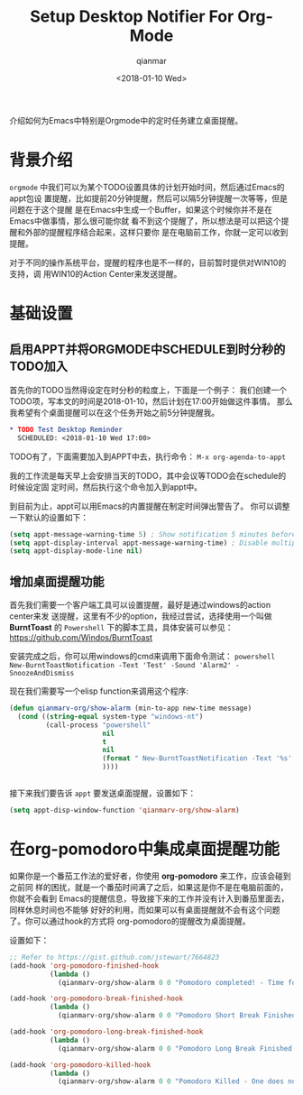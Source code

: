 #+TITLE: Setup Desktop Notifier For Org-Mode
#+AUTHOR: qianmar
#+DATE: <2018-01-10 Wed>
#+CATEGORIES: 技术
#+TAGS: emacs
#+LAYOUT: post


介绍如何为Emacs中特别是Orgmode中的定时任务建立桌面提醒。

#+HTML: <!-- more -->

* 背景介绍
  =orgmode= 中我们可以为某个TODO设置具体的计划开始时间，然后通过Emacs的appt包设
  置提醒，比如提前20分钟提醒，然后可以隔5分钟提醒一次等等，但是问题在于这个提醒
  是在Emacs中生成一个Buffer，如果这个时候你并不是在Emacs中做事情，那么很可能你就
  看不到这个提醒了，所以想法是可以把这个提醒和外部的提醒程序结合起来，这样只要你
  是在电脑前工作，你就一定可以收到提醒。

  对于不同的操作系统平台，提醒的程序也是不一样的，目前暂时提供对WIN10的支持，调
  用WIN10的Action Center来发送提醒。

* 基础设置
** 启用APPT并将ORGMODE中SCHEDULE到时分秒的TODO加入 
   首先你的TODO当然得设定在时分秒的粒度上，下面是一个例子：
   我们创建一个TODO项，写本文的时间是2018-01-10，然后计划在17:00开始做这件事情。
   那么我希望有个桌面提醒可以在这个任务开始之前5分钟提醒我。
   #+BEGIN_SRC org
     ,* TODO Test Desktop Reminder
       SCHEDULED: <2018-01-10 Wed 17:00>
   #+END_SRC

   TODO有了，下面需要加入到APPT中去，执行命令：
   =M-x org-agenda-to-appt=
   
   我的工作流是每天早上会安排当天的TODO，其中会议等TODO会在schedule的时候设定固
   定时间，然后执行这个命令加入到appt中。

   到目前为止，appt可以用Emacs的内置提醒在制定时间弹出警告了。
   你可以调整一下默认的设置如下：
   #+BEGIN_SRC emacs-lisp
     (setq appt-message-warning-time 5) ; Show notification 5 minutes before event
     (setq appt-display-interval appt-message-warning-time) ; Disable multiple reminders
     (setq appt-display-mode-line nil)
   #+END_SRC

** 增加桌面提醒功能
   
   首先我们需要一个客户端工具可以设置提醒，最好是通过windows的action center来发
   送提醒，这里有不少的option，我经过尝试，选择使用一个叫做 *BurntToast* 的
   =Powershell= 下的脚本工具，具体安装可以参见：
   https://github.com/Windos/BurntToast 

   安装完成之后，你可以用windows的cmd来调用下面命令测试：
   =powershell New-BurntToastNotification -Text 'Test' -Sound 'Alarm2' -SnoozeAndDismiss=

   现在我们需要写一个elisp function来调用这个程序:
   #+BEGIN_SRC emacs-lisp
     (defun qianmarv-org/show-alarm (min-to-app new-time message)
       (cond ((string-equal system-type "windows-nt")
              (call-process "powershell"
                            nil
                            t
                            nil
                            (format " New-BurntToastNotification -Text '%s' -Sound 'Alarm2' -SnoozeAndDismiss" message)
                            ))))


   #+END_SRC

   接下来我们要告诉 =appt= 要发送桌面提醒，设置如下：

   #+BEGIN_SRC emacs-lisp
     (setq appt-disp-window-function 'qianmarv-org/show-alarm)
   #+END_SRC

* 在org-pomodoro中集成桌面提醒功能
  如果你是一个番茄工作法的爱好者，你使用 *org-pomodoro* 来工作，应该会碰到之前同
  样的困扰，就是一个番茄时间满了之后，如果这是你不是在电脑前面的，你就不会看到
  Emacs的提醒信息，导致接下来的工作并没有计入到番茄里面去，同样休息时间也不能够
  好好的利用，而如果可以有桌面提醒就不会有这个问题了。你可以通过hook的方式将
  org-pomodoro的提醒改为桌面提醒。

  设置如下：

  #+BEGIN_SRC emacs-lisp
    ;; Refer to https://gist.github.com/jstewart/7664823
    (add-hook 'org-pomodoro-finished-hook
              (lambda ()
                (qianmarv-org/show-alarm 0 0 "Pomodoro completed! - Time for a break.")))

    (add-hook 'org-pomodoro-break-finished-hook
              (lambda ()
                (qianmarv-org/show-alarm 0 0 "Pomodoro Short Break Finished - Ready for Another?")))

    (add-hook 'org-pomodoro-long-break-finished-hook
              (lambda ()
                (qianmarv-org/show-alarm 0 0 "Pomodoro Long Break Finished - Ready for Another?")))

    (add-hook 'org-pomodoro-killed-hook
              (lambda ()
                (qianmarv-org/show-alarm 0 0 "Pomodoro Killed - One does not simply kill a pomodoro!")))

  #+END_SRC



